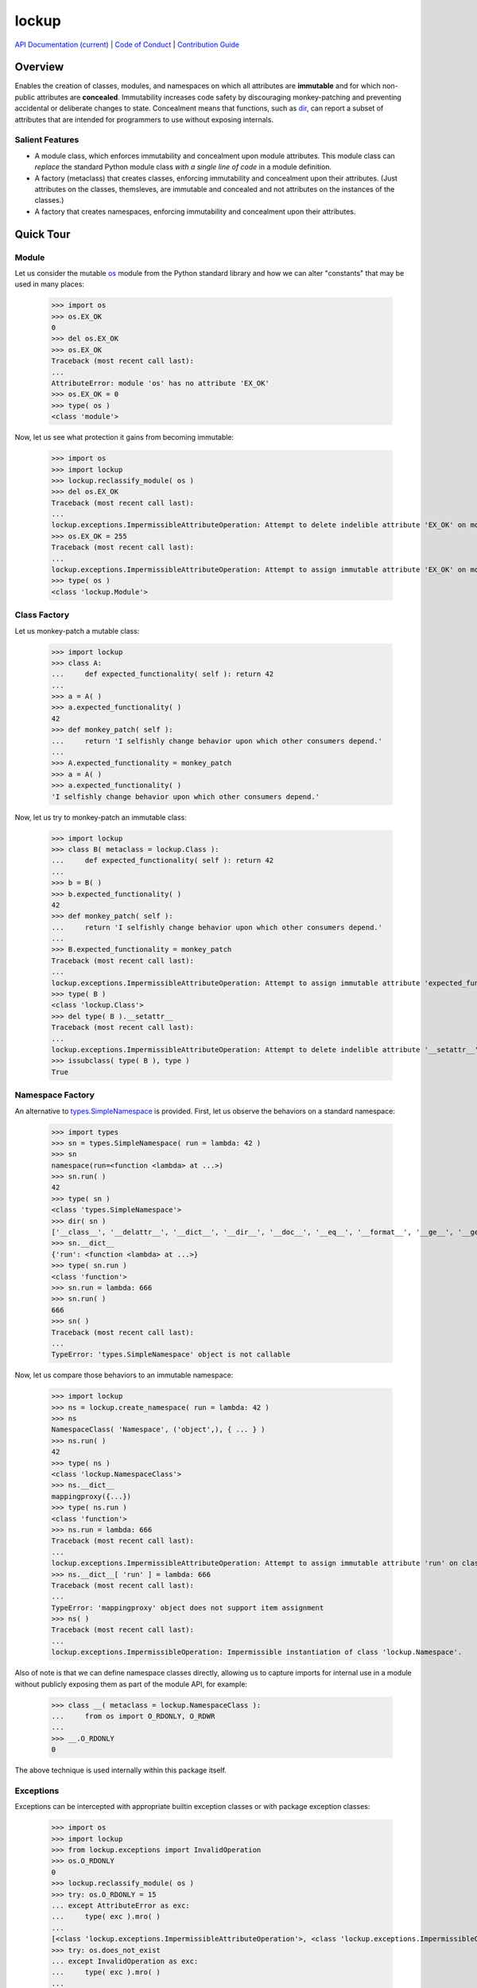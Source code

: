 .. vim: set fileencoding=utf-8:
.. -*- coding: utf-8 -*-
.. +--------------------------------------------------------------------------+
   |                                                                          |
   | Licensed under the Apache License, Version 2.0 (the "License");          |
   | you may not use this file except in compliance with the License.         |
   | You may obtain a copy of the License at                                  |
   |                                                                          |
   |     http://www.apache.org/licenses/LICENSE-2.0                           |
   |                                                                          |
   | Unless required by applicable law or agreed to in writing, software      |
   | distributed under the License is distributed on an "AS IS" BASIS,        |
   | WITHOUT WARRANTIES OR CONDITIONS OF ANY KIND, either express or implied. |
   | See the License for the specific language governing permissions and      |
   | limitations under the License.                                           |
   |                                                                          |
   +--------------------------------------------------------------------------+

*******************************************************************************
                                    lockup
*******************************************************************************

.. image:: https://img.shields.io/pypi/pyversions/lockup
   :alt: Python Versions

.. image:: https://img.shields.io/pypi/v/lockup
   :alt: Project Version
   :target: https://pypi.org/project/lockup/

.. image:: https://github.com/emcd/python-lockup/actions/workflows/test.yaml/badge.svg?branch=master&event=push
   :alt: Tests Status
   :target: https://github.com/emcd/python-lockup/actions/workflows/test.yaml

.. image:: https://codecov.io/gh/emcd/python-lockup/branch/master/graph/badge.svg?token=PA9QI9RL63
   :target: https://app.codecov.io/gh/emcd/python-lockup

.. image:: https://img.shields.io/pypi/l/lockup
   :alt: Project License
   :target: https://github.com/emcd/python-lockup/blob/master/LICENSE.txt

.. TODO: Link to release API documentation.

`API Documentation (current) <https://emcd.github.io/python-lockup/api.html>`_
|
`Code of Conduct
<https://emcd.github.io/python-lockup/contribution.html#code-of-conduct>`_
|
`Contribution Guide <https://emcd.github.io/python-lockup/contribution.html>`_

Overview
===============================================================================

Enables the creation of classes, modules, and namespaces on which all
attributes are **immutable** and for which non-public attributes are
**concealed**. Immutability increases code safety by discouraging
monkey-patching and preventing accidental or deliberate changes to state.
Concealment means that functions, such as `dir
<https://docs.python.org/3/library/functions.html#dir>`_, can report a subset
of attributes that are intended for programmers to use without exposing
internals.

Salient Features
-------------------------------------------------------------------------------

* A module class, which enforces immutability and concealment upon module
  attributes. This module class can *replace* the standard Python module class
  *with a single line of code* in a module definition.

* A factory (metaclass) that creates classes, enforcing immutability and
  concealment upon their attributes. (Just attributes on the classes,
  themsleves, are immutable and concealed and not attributes on the instances
  of the classes.)

* A factory that creates namespaces, enforcing immutability and concealment
  upon their attributes.

Quick Tour
===============================================================================

Module
-------------------------------------------------------------------------------

Let us consider the mutable `os <https://docs.python.org/3/library/os.html>`_
module from the Python standard library and how we can alter "constants" that
may be used in many places:

	>>> import os
	>>> os.EX_OK
	0
	>>> del os.EX_OK
	>>> os.EX_OK
	Traceback (most recent call last):
	...
	AttributeError: module 'os' has no attribute 'EX_OK'
	>>> os.EX_OK = 0
	>>> type( os )
	<class 'module'>

Now, let us see what protection it gains from becoming immutable:

	>>> import os
	>>> import lockup
	>>> lockup.reclassify_module( os )
	>>> del os.EX_OK
	Traceback (most recent call last):
	...
	lockup.exceptions.ImpermissibleAttributeOperation: Attempt to delete indelible attribute 'EX_OK' on module 'os'.
	>>> os.EX_OK = 255
	Traceback (most recent call last):
	...
	lockup.exceptions.ImpermissibleAttributeOperation: Attempt to assign immutable attribute 'EX_OK' on module 'os'.
	>>> type( os )
	<class 'lockup.Module'>

Class Factory
-------------------------------------------------------------------------------

Let us monkey-patch a mutable class:

	>>> import lockup
	>>> class A:
	...     def expected_functionality( self ): return 42
	...
	>>> a = A( )
	>>> a.expected_functionality( )
	42
	>>> def monkey_patch( self ):
	...     return 'I selfishly change behavior upon which other consumers depend.'
	...
	>>> A.expected_functionality = monkey_patch
	>>> a = A( )
	>>> a.expected_functionality( )
	'I selfishly change behavior upon which other consumers depend.'

Now, let us try to monkey-patch an immutable class:

	>>> import lockup
	>>> class B( metaclass = lockup.Class ):
	...     def expected_functionality( self ): return 42
	...
	>>> b = B( )
	>>> b.expected_functionality( )
	42
	>>> def monkey_patch( self ):
	...     return 'I selfishly change behavior upon which other consumers depend.'
	...
	>>> B.expected_functionality = monkey_patch
	Traceback (most recent call last):
	...
	lockup.exceptions.ImpermissibleAttributeOperation: Attempt to assign immutable attribute 'expected_functionality' on class ...
	>>> type( B )
	<class 'lockup.Class'>
	>>> del type( B ).__setattr__
	Traceback (most recent call last):
	...
	lockup.exceptions.ImpermissibleAttributeOperation: Attempt to delete indelible attribute '__setattr__' on class 'lockup.Class'.
	>>> issubclass( type( B ), type )
	True

Namespace Factory
-------------------------------------------------------------------------------

An alternative to `types.SimpleNamespace
<https://docs.python.org/3/library/types.html#types.SimpleNamespace>`_ is
provided. First, let us observe the behaviors on a standard namespace:

	>>> import types
	>>> sn = types.SimpleNamespace( run = lambda: 42 )
	>>> sn
	namespace(run=<function <lambda> at ...>)
	>>> sn.run( )
	42
	>>> type( sn )
	<class 'types.SimpleNamespace'>
	>>> dir( sn )
	['__class__', '__delattr__', '__dict__', '__dir__', '__doc__', '__eq__', '__format__', '__ge__', '__getattribute__', '__gt__', '__hash__', '__init__', '__init_subclass__', '__le__', '__lt__', '__ne__', '__new__', '__reduce__', '__reduce_ex__', '__repr__', '__setattr__', '__sizeof__', '__str__', '__subclasshook__', 'run']
	>>> sn.__dict__
	{'run': <function <lambda> at ...>}
	>>> type( sn.run )
	<class 'function'>
	>>> sn.run = lambda: 666
	>>> sn.run( )
	666
	>>> sn( )
	Traceback (most recent call last):
	...
	TypeError: 'types.SimpleNamespace' object is not callable

Now, let us compare those behaviors to an immutable namespace:

    >>> import lockup
    >>> ns = lockup.create_namespace( run = lambda: 42 )
    >>> ns
    NamespaceClass( 'Namespace', ('object',), { ... } )
    >>> ns.run( )
    42
    >>> type( ns )
    <class 'lockup.NamespaceClass'>
    >>> ns.__dict__
    mappingproxy({...})
    >>> type( ns.run )
    <class 'function'>
    >>> ns.run = lambda: 666
    Traceback (most recent call last):
    ...
    lockup.exceptions.ImpermissibleAttributeOperation: Attempt to assign immutable attribute 'run' on class 'lockup.Namespace'.
    >>> ns.__dict__[ 'run' ] = lambda: 666
    Traceback (most recent call last):
    ...
    TypeError: 'mappingproxy' object does not support item assignment
    >>> ns( )
    Traceback (most recent call last):
    ...
    lockup.exceptions.ImpermissibleOperation: Impermissible instantiation of class 'lockup.Namespace'.

Also of note is that we can define namespace classes directly, allowing us to
capture imports for internal use in a module without publicly exposing them as
part of the module API, for example:

    >>> class __( metaclass = lockup.NamespaceClass ):
    ...     from os import O_RDONLY, O_RDWR
    ...
    >>> __.O_RDONLY
    0

The above technique is used internally within this package itself.

Exceptions
-------------------------------------------------------------------------------

Exceptions can be intercepted with appropriate builtin exception classes or
with package exception classes:

	>>> import os
	>>> import lockup
	>>> from lockup.exceptions import InvalidOperation
	>>> os.O_RDONLY
	0
	>>> lockup.reclassify_module( os )
	>>> try: os.O_RDONLY = 15
	... except AttributeError as exc:
	...     type( exc ).mro( )
	...
	[<class 'lockup.exceptions.ImpermissibleAttributeOperation'>, <class 'lockup.exceptions.ImpermissibleOperation'>, <class 'lockup.exceptions.InvalidOperation'>, <class 'lockup.exceptions.Exception0'>, <class 'TypeError'>, <class 'AttributeError'>, <class 'Exception'>, <class 'BaseException'>, <class 'object'>]
	>>> try: os.does_not_exist
	... except InvalidOperation as exc:
	...     type( exc ).mro( )
	...
	[<class 'lockup.exceptions.InaccessibleAttribute'>, <class 'lockup.exceptions.InaccessibleEntity'>, <class 'lockup.exceptions.InvalidOperation'>, <class 'lockup.exceptions.Exception0'>, <class 'AttributeError'>, <class 'Exception'>, <class 'BaseException'>, <class 'object'>]
